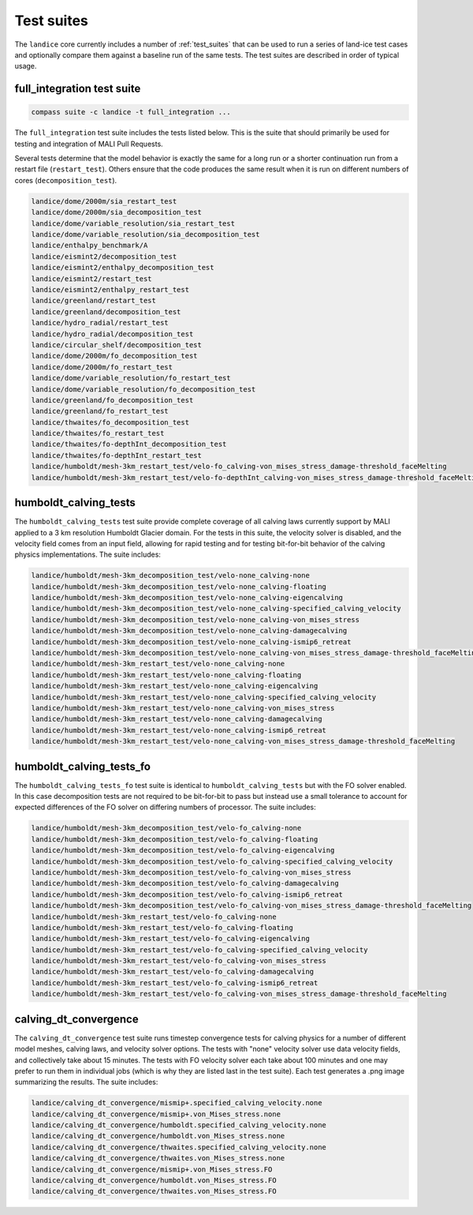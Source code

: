 .. _landice_suites:

Test suites
===========

The ``landice`` core currently includes a number of
:ref:`test_suites` that can be used
to run a series of land-ice test cases and optionally compare them against a
baseline run of the same tests.  The test suites are described in order of
typical usage.

.. _landice_suite_full_integration:

full_integration test suite
---------------------------

.. code-block:: bash

    compass suite -c landice -t full_integration ...

The ``full_integration`` test suite includes the tests listed below.
This is the suite that should primarily
be used for testing and integration of MALI Pull Requests.

Several tests determine that the model behavior is exactly the same
for a long run or a shorter continuation run from a restart file
(``restart_test``). Others ensure that the code produces the same result when
it is run on different numbers of cores (``decomposition_test``).

.. code-block:: none

    landice/dome/2000m/sia_restart_test
    landice/dome/2000m/sia_decomposition_test
    landice/dome/variable_resolution/sia_restart_test
    landice/dome/variable_resolution/sia_decomposition_test
    landice/enthalpy_benchmark/A
    landice/eismint2/decomposition_test
    landice/eismint2/enthalpy_decomposition_test
    landice/eismint2/restart_test
    landice/eismint2/enthalpy_restart_test
    landice/greenland/restart_test
    landice/greenland/decomposition_test
    landice/hydro_radial/restart_test
    landice/hydro_radial/decomposition_test
    landice/circular_shelf/decomposition_test
    landice/dome/2000m/fo_decomposition_test
    landice/dome/2000m/fo_restart_test
    landice/dome/variable_resolution/fo_restart_test
    landice/dome/variable_resolution/fo_decomposition_test
    landice/greenland/fo_decomposition_test
    landice/greenland/fo_restart_test
    landice/thwaites/fo_decomposition_test
    landice/thwaites/fo_restart_test
    landice/thwaites/fo-depthInt_decomposition_test
    landice/thwaites/fo-depthInt_restart_test
    landice/humboldt/mesh-3km_restart_test/velo-fo_calving-von_mises_stress_damage-threshold_faceMelting
    landice/humboldt/mesh-3km_restart_test/velo-fo-depthInt_calving-von_mises_stress_damage-threshold_faceMelting

.. _landice_suite_humboldt_calving_tests:

humboldt_calving_tests
----------------------

The ``humboldt_calving_tests`` test suite provide complete coverage of all
calving laws currently support by MALI applied to a 3 km resolution
Humboldt Glacier domain.
For the tests in this suite, the velocity solver is disabled, and the velocity
field comes from an input field, allowing for rapid testing and for testing
bit-for-bit behavior of the calving physics implementations.  
The suite includes:

.. code-block:: none

    landice/humboldt/mesh-3km_decomposition_test/velo-none_calving-none
    landice/humboldt/mesh-3km_decomposition_test/velo-none_calving-floating
    landice/humboldt/mesh-3km_decomposition_test/velo-none_calving-eigencalving
    landice/humboldt/mesh-3km_decomposition_test/velo-none_calving-specified_calving_velocity
    landice/humboldt/mesh-3km_decomposition_test/velo-none_calving-von_mises_stress
    landice/humboldt/mesh-3km_decomposition_test/velo-none_calving-damagecalving
    landice/humboldt/mesh-3km_decomposition_test/velo-none_calving-ismip6_retreat
    landice/humboldt/mesh-3km_decomposition_test/velo-none_calving-von_mises_stress_damage-threshold_faceMelting
    landice/humboldt/mesh-3km_restart_test/velo-none_calving-none
    landice/humboldt/mesh-3km_restart_test/velo-none_calving-floating
    landice/humboldt/mesh-3km_restart_test/velo-none_calving-eigencalving
    landice/humboldt/mesh-3km_restart_test/velo-none_calving-specified_calving_velocity
    landice/humboldt/mesh-3km_restart_test/velo-none_calving-von_mises_stress
    landice/humboldt/mesh-3km_restart_test/velo-none_calving-damagecalving
    landice/humboldt/mesh-3km_restart_test/velo-none_calving-ismip6_retreat
    landice/humboldt/mesh-3km_restart_test/velo-none_calving-von_mises_stress_damage-threshold_faceMelting

.. _landice_suite_humboldt_calving_tests_fo:

humboldt_calving_tests_fo
-------------------------

The ``humboldt_calving_tests_fo`` test suite is identical to
``humboldt_calving_tests`` but with the FO solver enabled.
In this case decomposition tests are not required to be bit-for-bit to pass but
instead use a small tolerance to account for expected differences of the FO
solver on differing numbers of processor.
The suite includes:

.. code-block:: none

    landice/humboldt/mesh-3km_decomposition_test/velo-fo_calving-none
    landice/humboldt/mesh-3km_decomposition_test/velo-fo_calving-floating
    landice/humboldt/mesh-3km_decomposition_test/velo-fo_calving-eigencalving
    landice/humboldt/mesh-3km_decomposition_test/velo-fo_calving-specified_calving_velocity
    landice/humboldt/mesh-3km_decomposition_test/velo-fo_calving-von_mises_stress
    landice/humboldt/mesh-3km_decomposition_test/velo-fo_calving-damagecalving
    landice/humboldt/mesh-3km_decomposition_test/velo-fo_calving-ismip6_retreat
    landice/humboldt/mesh-3km_decomposition_test/velo-fo_calving-von_mises_stress_damage-threshold_faceMelting
    landice/humboldt/mesh-3km_restart_test/velo-fo_calving-none
    landice/humboldt/mesh-3km_restart_test/velo-fo_calving-floating
    landice/humboldt/mesh-3km_restart_test/velo-fo_calving-eigencalving
    landice/humboldt/mesh-3km_restart_test/velo-fo_calving-specified_calving_velocity
    landice/humboldt/mesh-3km_restart_test/velo-fo_calving-von_mises_stress
    landice/humboldt/mesh-3km_restart_test/velo-fo_calving-damagecalving
    landice/humboldt/mesh-3km_restart_test/velo-fo_calving-ismip6_retreat
    landice/humboldt/mesh-3km_restart_test/velo-fo_calving-von_mises_stress_damage-threshold_faceMelting

.. _calving_dt_convergence.txt:

calving_dt_convergence
----------------------

The ``calving_dt_convergence`` test suite runs timestep convergence tests for
calving physics for a number of different model meshes, calving laws, and
velocity solver options.  The tests with "none" velocity solver use data
velocity fields, and collectively take about 15 minutes.  The tests with FO
velocity solver each take about 100 minutes and one may prefer to run them in
individual jobs (which is why they are listed last in the test suite).
Each test generates a .png image summarizing the results.
The suite includes:

.. code-block:: none

    landice/calving_dt_convergence/mismip+.specified_calving_velocity.none
    landice/calving_dt_convergence/mismip+.von_Mises_stress.none
    landice/calving_dt_convergence/humboldt.specified_calving_velocity.none
    landice/calving_dt_convergence/humboldt.von_Mises_stress.none
    landice/calving_dt_convergence/thwaites.specified_calving_velocity.none
    landice/calving_dt_convergence/thwaites.von_Mises_stress.none
    landice/calving_dt_convergence/mismip+.von_Mises_stress.FO
    landice/calving_dt_convergence/humboldt.von_Mises_stress.FO
    landice/calving_dt_convergence/thwaites.von_Mises_stress.FO
